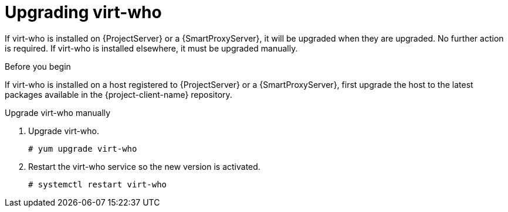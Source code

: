 [id="upgrading_virt_who_{context}"]
= Upgrading virt-who

If virt-who is installed on {ProjectServer} or a {SmartProxyServer}, it will be upgraded when they are upgraded.
No further action is required.
If virt-who is installed elsewhere, it must be upgraded manually.

.Before you begin

If virt-who is installed on a host registered to {ProjectServer} or a {SmartProxyServer}, first upgrade the host to the latest packages available in the {project-client-name} repository.
ifdef::katello,orcharhino[]
For information about upgrading hosts, see xref:upgrading_content_hosts_{context}[].
endif::[]

.Upgrade virt-who manually

. Upgrade virt-who.
+
----
# yum upgrade virt-who
----
. Restart the virt-who service so the new version is activated.
+
----
# systemctl restart virt-who
----
